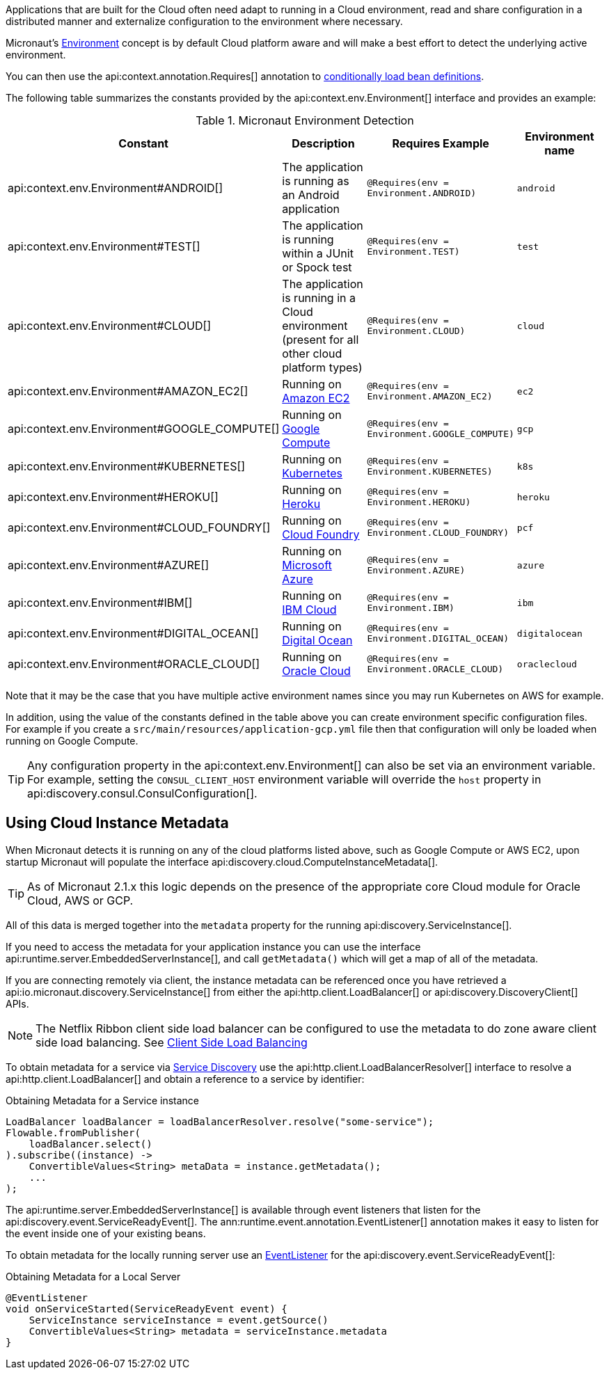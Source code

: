 Applications that are built for the Cloud often need adapt to running in a Cloud environment, read and share configuration in a distributed manner and externalize configuration to the environment where necessary.

Micronaut's <<environments, Environment>> concept is by default Cloud platform aware and will make a best effort to detect the underlying active environment.

You can then use the api:context.annotation.Requires[] annotation to <<conditionalBeans,conditionally load bean definitions>>.

The following table summarizes the constants provided by the api:context.env.Environment[] interface and provides an example:

.Micronaut Environment Detection
|===
|Constant|Description |Requires Example |Environment name

|api:context.env.Environment#ANDROID[]
|The application is running as an Android application
|`@Requires(env = Environment.ANDROID)`
|`android`

|api:context.env.Environment#TEST[]
|The application is running within a JUnit or Spock test
|`@Requires(env = Environment.TEST)`
|`test`

|api:context.env.Environment#CLOUD[]
|The application is running in a Cloud environment (present for all other cloud platform types)
|`@Requires(env = Environment.CLOUD)`
|`cloud`

|api:context.env.Environment#AMAZON_EC2[]
|Running on https://aws.amazon.com/ec2[Amazon EC2]
|`@Requires(env = Environment.AMAZON_EC2)`
|`ec2`

|api:context.env.Environment#GOOGLE_COMPUTE[]
|Running on https://cloud.google.com/compute/[Google Compute]
|`@Requires(env = Environment.GOOGLE_COMPUTE)`
|`gcp`

|api:context.env.Environment#KUBERNETES[]
|Running on https://www.kubernetes.io[Kubernetes]
|`@Requires(env = Environment.KUBERNETES)`
|`k8s`

|api:context.env.Environment#HEROKU[]
|Running on https://heroku.com[Heroku]
|`@Requires(env = Environment.HEROKU)`
|`heroku`

|api:context.env.Environment#CLOUD_FOUNDRY[]
|Running on https://www.cloudfoundry.org[Cloud Foundry]
|`@Requires(env = Environment.CLOUD_FOUNDRY)`
|`pcf`

|api:context.env.Environment#AZURE[]
|Running on https://azure.microsoft.com[Microsoft Azure]
|`@Requires(env = Environment.AZURE)`
|`azure`

|api:context.env.Environment#IBM[]
|Running on https://www.ibm.com/cloud/[IBM Cloud]
|`@Requires(env = Environment.IBM)`
|`ibm`

|api:context.env.Environment#DIGITAL_OCEAN[]
|Running on https://www.digitalocean.com/[Digital Ocean]
|`@Requires(env = Environment.DIGITAL_OCEAN)`
|`digitalocean`

|api:context.env.Environment#ORACLE_CLOUD[]
|Running on https://cloud.oracle.com/[Oracle Cloud]
|`@Requires(env = Environment.ORACLE_CLOUD)`
|`oraclecloud`

|===

Note that it may be the case that you have multiple active environment names since you may run Kubernetes on AWS for example.

In addition, using the value of the constants defined in the table above you can create environment specific configuration files. For example if you create a `src/main/resources/application-gcp.yml` file then that configuration will only be loaded when running on Google Compute.

TIP: Any configuration property in the api:context.env.Environment[] can also be set via an environment variable. For example, setting the `CONSUL_CLIENT_HOST` environment variable will override the `host` property in api:discovery.consul.ConsulConfiguration[].


== Using Cloud Instance Metadata


When Micronaut detects it is running on any of the cloud platforms listed above, such as Google Compute or AWS EC2, upon startup Micronaut will populate the interface api:discovery.cloud.ComputeInstanceMetadata[].

TIP: As of Micronaut 2.1.x this logic depends on the presence of the appropriate core Cloud module for Oracle Cloud, AWS or GCP.

All of this data is merged together into the `metadata` property for the running api:discovery.ServiceInstance[].

If you need to access the metadata for your application instance you can use the interface api:runtime.server.EmbeddedServerInstance[], and call `getMetadata()` which will get a map of all of the metadata.

If you are connecting remotely via client, the instance metadata can be referenced once you have retrieved a api:io.micronaut.discovery.ServiceInstance[] from either the api:http.client.LoadBalancer[] or api:discovery.DiscoveryClient[] APIs.

NOTE: The Netflix Ribbon client side load balancer can be configured to use the metadata to do zone aware client side load balancing. See <<clientSideLoadBalancing,Client Side Load Balancing>>

To obtain metadata for a service via <<serviceDiscovery,Service Discovery>> use the api:http.client.LoadBalancerResolver[] interface to resolve a api:http.client.LoadBalancer[] and obtain a reference to a service by identifier:

.Obtaining Metadata for a Service instance
[source,java]
----
LoadBalancer loadBalancer = loadBalancerResolver.resolve("some-service");
Flowable.fromPublisher(
    loadBalancer.select()
).subscribe((instance) ->
    ConvertibleValues<String> metaData = instance.getMetadata();
    ...
);
----

The api:runtime.server.EmbeddedServerInstance[] is available through event listeners that listen for the api:discovery.event.ServiceReadyEvent[]. The ann:runtime.event.annotation.EventListener[] annotation makes it easy to listen for the event inside one of your existing beans.

To obtain metadata for the locally running server use an <<events,EventListener>> for the api:discovery.event.ServiceReadyEvent[]:

.Obtaining Metadata for a Local Server
[source,groovy]
----
@EventListener
void onServiceStarted(ServiceReadyEvent event) {
    ServiceInstance serviceInstance = event.getSource()
    ConvertibleValues<String> metadata = serviceInstance.metadata
}
----
